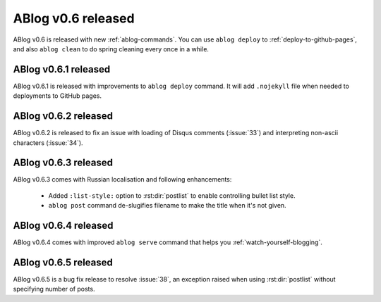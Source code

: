 ABlog v0.6 released
===================

.. post:: Apr 8, 2015
   :author: Ahmet
   :category: Release
   :location: SF


ABlog v0.6 is released with new :ref:`ablog-commands`. You can use
``ablog deploy`` to :ref:`deploy-to-github-pages`, and also ``ablog clean``
to do spring cleaning every once in a while.


ABlog v0.6.1 released
---------------------

.. post:: Apr 9, 2015
   :author: Ahmet
   :category: Release
   :location: SF

ABlog v0.6.1 is released with improvements to ``ablog deploy`` command.
It will add ``.nojekyll`` file when needed to deployments to GitHub pages.


ABlog v0.6.2 released
---------------------

.. post:: Apr 14, 2015
   :author: Ahmet
   :category: Release
   :location: SF

ABlog v0.6.2 is released to fix an issue with loading of Disqus comments
(:issue:`33`) and interpreting non-ascii characters (:issue:`34`).


ABlog v0.6.3 released
---------------------

.. post:: Apr 15, 2015
   :author: Ahmet
   :category: Release
   :location: SF

ABlog v0.6.3 comes with Russian localisation and following enhancements:

  * Added ``:list-style:`` option to :rst:dir:`postlist` to enable
    controlling bullet list style.

  * ``ablog post`` command de-slugifies filename to make the title
    when it's not given.


ABlog v0.6.4 released
---------------------

.. post:: Apr 19, 2015
   :author: Ahmet
   :category: Release
   :location: SF

ABlog v0.6.4 comes with improved ``ablog serve`` command that helps you
:ref:`watch-yourself-blogging`.


ABlog v0.6.5 released
---------------------

.. post:: Apr 27, 2015
   :author: Ahmet
   :category: Release
   :location: SF

ABlog v0.6.5 is a bug fix release to resolve :issue:`38`, an exception raised
when using :rst:dir:`postlist` without specifying number of posts.
